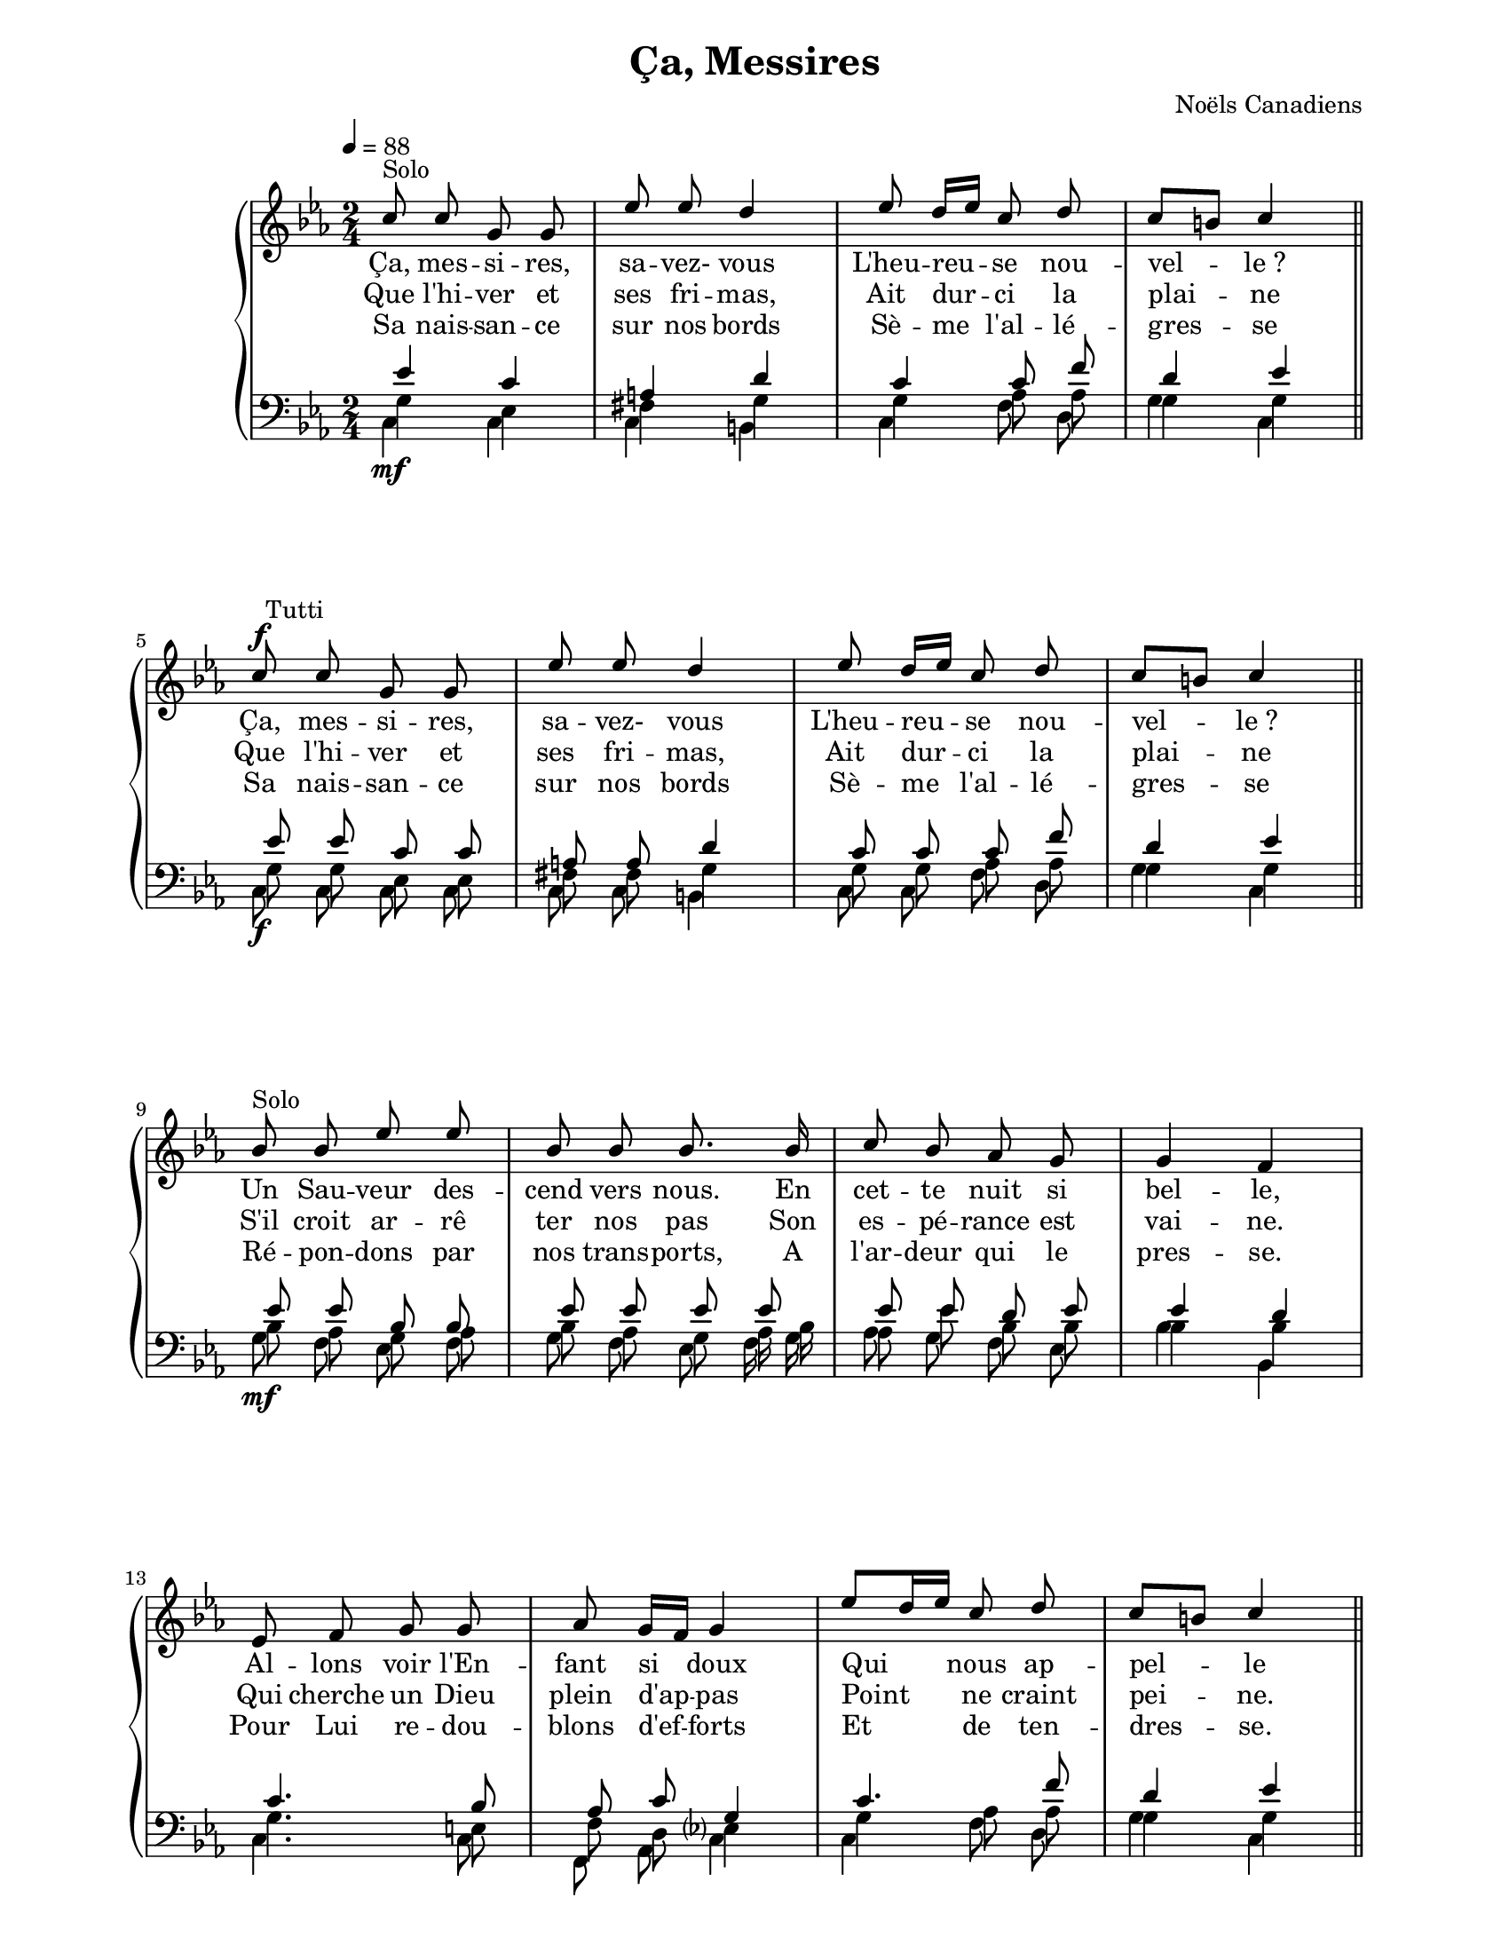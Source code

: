 \version "2.12.3"

\header {
    title = "Ça, Messires"
    %subtitle = ""
    %subsubtitle = ""
    %poet = ""
    composer = "Noëls Canadiens"
    %meter = ""
    %opus = ""
    %arranger = ""
    %instrument = ""
    %dedication = ""
    %piece = ""
}


globales = {
  \key c \minor
  \time 2/4
}



sop = \context Voice = "sop" \relative c'' {
    \stemUp
    \slurUp
    \dynamicUp
    \autoBeamOff
    \clef treble
    \globales

    c8^\markup { Solo } c g g | ees' ees d4 | ees8 d16[ ees] c8 d | c[ b] c4 \bar "||"

    c8\f^\markup { \hspace #1.2 Tutti } c g g | ees' ees d4 | ees8 d16[ ees] c8 d | c[ b] c4 \bar "||"

    \break

    bes8^\markup { Solo } bes ees ees | bes bes bes8. bes16 | c8 bes aes g | g4 f |

    ees8 f g g | aes g16[ f] g4 | ees'8[ d16 ees] c8 d | c[ b] c4 \bar "||"

    \break

    bes8\f^\markup { \hspace #1.2 Tutti } bes ees ees | bes bes bes8. bes16 | c8 bes aes g | g4 f |

    ees8\< f g g\! | aes g16[ f] g4 | ees'8[\ff d16 ees] c8 d | c[ b] c4 \bar "|."

}


alto = \context Voice = "alto" \relative c' {
    \stemUp
    \slurUp
    \dynamicUp
    \autoBeamOff
    \clef "G_8"
    \globales

    ees4 c | a d | c c8 f | d4 ees \bar "||"

    ees8 ees c c | a a d4 | c8 c c f | d4 ees \bar "||"

    ees8 ees bes bes | ees ees ees ees | ees ees d ees | ees4 d |

    c4. bes8 | aes c g4 | c4. f8 | d4 ees \bar "||"

    ees8 ees bes bes | ees ees ees ees | ees ees d ees | ees4 d |

    c8 c c bes | aes c ees4 | g aes8 f | f4 ees \bar "|."
}


tenor = \context Voice = "tenor" \relative c' {
    \stemDown
    \slurDown
    \dynamicDown
    \autoBeamOff
    \clef "G_8"
    \globales

    g4 ees | fis g | g aes8 aes | g4 g \bar "||"

    g8 g ees ees | fis fis g4 | g8 g aes aes | g4 g \bar "||"

    bes8 aes g aes | bes aes g aes16 bes | aes8 ees' bes bes | bes4 bes |

    g4. e8 | f d ees?4 | g4 aes8 aes | g4 g \bar "||"

    bes8 aes g aes | bes aes g aes16[ bes] | aes8 ees' bes bes | bes4 bes |

    g8 g g c | c d c4 | c4 c8 c | d4 g, \bar "|."
}


basse = \context Voice = "basse" \relative c {
    \stemDown
    \slurDown
    \dynamicDown
    \autoBeamOff
    \clef bass
    \globales

    c4\mf c | c b | c f8 d | g4 c, \bar "||"

    c8\f c c c | c c b4 | c8 c f d | g4 c, \bar "||"

    g'8\mf f ees f | g f ees f16 g | aes8 g f ees | bes'4 bes, |

    c4. c8 | f, aes c4 | c4 f8 d | g4 c, \bar "||"

    g'8\f f ees f | g f ees f16[ g] | aes8 g f ees | bes'4 bes, |

    c8\< d ees e\! | f aes c4 | c,\ff f8 aes | g4 c, \bar "|."
}






sopUn = \lyricmode {
    %\set vocalName = "1."

    Ça, mes -- si -- res, sa -- vez- vous
    L'heu -- reu -- se nou -- vel -- le_?

    Ça, mes -- si -- res, sa -- vez- vous
    L'heu -- reu -- se nou -- vel -- le_?

    Un Sau -- veur des -- cend vers nous.
    En cet -- te nuit si bel -- le,

    Al -- lons voir l'En -- fant si doux
    Qui nous ap -- pel -- le

    Un Sau -- veur des -- cend vers nous.
    En cet -- te nuit si bel -- le,

    Al -- lons voir l'En -- fant si doux
    Qui nous ap -- pel -- le

}
sopDeux = \lyricmode {
    %\set vocalName = "2."

    Que l'hi -- ver et ses fri -- mas,
    Ait dur -- ci la plai -- ne

    Que l'hi -- ver et ses fri -- mas,
    Ait dur -- ci la plai -- ne

    S'il croit ar -- rê ter nos pas
    Son es -- pé -- rance est vai -- ne.

    Qui cherche un Dieu plein d'ap -- pas
    Point ne craint pei -- ne.

    S'il croit ar -- rê ter nos pas
    Son es -- pé -- rance est vai -- ne.

    Qui cherche un Dieu plein d'ap -- pas
    Point ne craint pei -- ne.
}
sopTrois = \lyricmode {
    %\set vocalName = "3."

    Sa nais -- san -- ce sur nos bords
    Sè -- me l'al -- lé -- gres -- se

    Sa nais -- san -- ce sur nos bords
    Sè -- me l'al -- lé -- gres -- se

    Ré -- pon -- dons par nos trans -- ports,
    A l'ar -- deur qui le pres -- se.

    Pour Lui re -- dou -- blons d'ef -- forts
    Et de ten -- dres -- se.

    Ré -- pon -- dons par nos trans -- ports,
    A l'ar -- deur qui le pres -- se.

    Pour Lui re -- dou -- blons d'ef -- forts
    Et de ten -- dres -- se.

}




#(set-global-staff-size 18)
#(set-default-paper-size "letter")

italique = {
    \override Lyrics.LyricText #'font-shape = #'italic
    \override Lyrics.LyricText #'font-series = #'medium
}
medium = {
    \override Lyrics.LyricText #'font-series = #'medium
}
barnum = {
    \override Score.BarNumber #'extra-offset = #'(0 . 0)
}
% Ici c'est pour mettre le nom de l'instrument a l'intérieur du staff. Merci! On l'insère dans les Lyrics.

\score {

  \new PianoStaff  <<
    \new Staff {
      \tempo 4=88
      \sop
    }
    \new Lyrics {
      \lyricsto "sop" { \sopUn }
    }
    \new Lyrics {
      \lyricsto "sop" { \sopDeux }
    }
    \new Lyrics {
      \lyricsto "sop" { \sopTrois }
    }
    \new Staff {
      << \alto \\ \tenor \\ \basse >>
    }
  >>

  \layout {
  }


  \midi {
    \context {
      \Score
      tempoWholesPerMinute = #(ly:make-moment 88 4)
    }
  }


}

\paper {
  line-width = 174
}